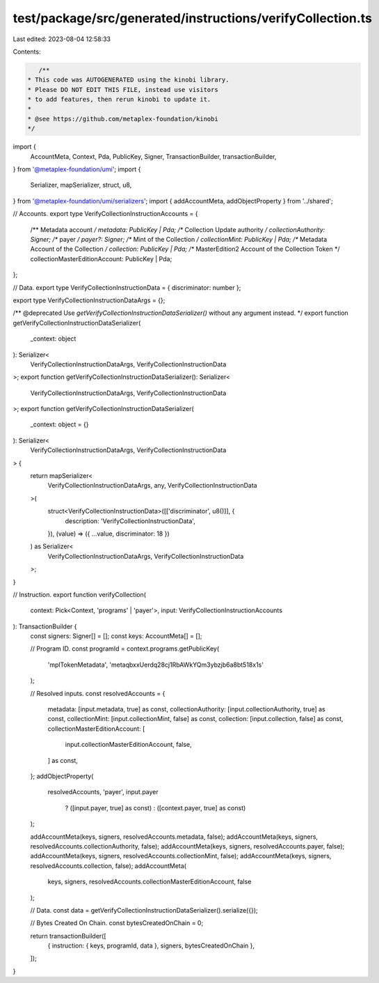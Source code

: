 test/package/src/generated/instructions/verifyCollection.ts
===========================================================

Last edited: 2023-08-04 12:58:33

Contents:

.. code-block:: ts

    /**
 * This code was AUTOGENERATED using the kinobi library.
 * Please DO NOT EDIT THIS FILE, instead use visitors
 * to add features, then rerun kinobi to update it.
 *
 * @see https://github.com/metaplex-foundation/kinobi
 */

import {
  AccountMeta,
  Context,
  Pda,
  PublicKey,
  Signer,
  TransactionBuilder,
  transactionBuilder,
} from '@metaplex-foundation/umi';
import {
  Serializer,
  mapSerializer,
  struct,
  u8,
} from '@metaplex-foundation/umi/serializers';
import { addAccountMeta, addObjectProperty } from '../shared';

// Accounts.
export type VerifyCollectionInstructionAccounts = {
  /** Metadata account */
  metadata: PublicKey | Pda;
  /** Collection Update authority */
  collectionAuthority: Signer;
  /** payer */
  payer?: Signer;
  /** Mint of the Collection */
  collectionMint: PublicKey | Pda;
  /** Metadata Account of the Collection */
  collection: PublicKey | Pda;
  /** MasterEdition2 Account of the Collection Token */
  collectionMasterEditionAccount: PublicKey | Pda;
};

// Data.
export type VerifyCollectionInstructionData = { discriminator: number };

export type VerifyCollectionInstructionDataArgs = {};

/** @deprecated Use `getVerifyCollectionInstructionDataSerializer()` without any argument instead. */
export function getVerifyCollectionInstructionDataSerializer(
  _context: object
): Serializer<
  VerifyCollectionInstructionDataArgs,
  VerifyCollectionInstructionData
>;
export function getVerifyCollectionInstructionDataSerializer(): Serializer<
  VerifyCollectionInstructionDataArgs,
  VerifyCollectionInstructionData
>;
export function getVerifyCollectionInstructionDataSerializer(
  _context: object = {}
): Serializer<
  VerifyCollectionInstructionDataArgs,
  VerifyCollectionInstructionData
> {
  return mapSerializer<
    VerifyCollectionInstructionDataArgs,
    any,
    VerifyCollectionInstructionData
  >(
    struct<VerifyCollectionInstructionData>([['discriminator', u8()]], {
      description: 'VerifyCollectionInstructionData',
    }),
    (value) => ({ ...value, discriminator: 18 })
  ) as Serializer<
    VerifyCollectionInstructionDataArgs,
    VerifyCollectionInstructionData
  >;
}

// Instruction.
export function verifyCollection(
  context: Pick<Context, 'programs' | 'payer'>,
  input: VerifyCollectionInstructionAccounts
): TransactionBuilder {
  const signers: Signer[] = [];
  const keys: AccountMeta[] = [];

  // Program ID.
  const programId = context.programs.getPublicKey(
    'mplTokenMetadata',
    'metaqbxxUerdq28cj1RbAWkYQm3ybzjb6a8bt518x1s'
  );

  // Resolved inputs.
  const resolvedAccounts = {
    metadata: [input.metadata, true] as const,
    collectionAuthority: [input.collectionAuthority, true] as const,
    collectionMint: [input.collectionMint, false] as const,
    collection: [input.collection, false] as const,
    collectionMasterEditionAccount: [
      input.collectionMasterEditionAccount,
      false,
    ] as const,
  };
  addObjectProperty(
    resolvedAccounts,
    'payer',
    input.payer
      ? ([input.payer, true] as const)
      : ([context.payer, true] as const)
  );

  addAccountMeta(keys, signers, resolvedAccounts.metadata, false);
  addAccountMeta(keys, signers, resolvedAccounts.collectionAuthority, false);
  addAccountMeta(keys, signers, resolvedAccounts.payer, false);
  addAccountMeta(keys, signers, resolvedAccounts.collectionMint, false);
  addAccountMeta(keys, signers, resolvedAccounts.collection, false);
  addAccountMeta(
    keys,
    signers,
    resolvedAccounts.collectionMasterEditionAccount,
    false
  );

  // Data.
  const data = getVerifyCollectionInstructionDataSerializer().serialize({});

  // Bytes Created On Chain.
  const bytesCreatedOnChain = 0;

  return transactionBuilder([
    { instruction: { keys, programId, data }, signers, bytesCreatedOnChain },
  ]);
}


